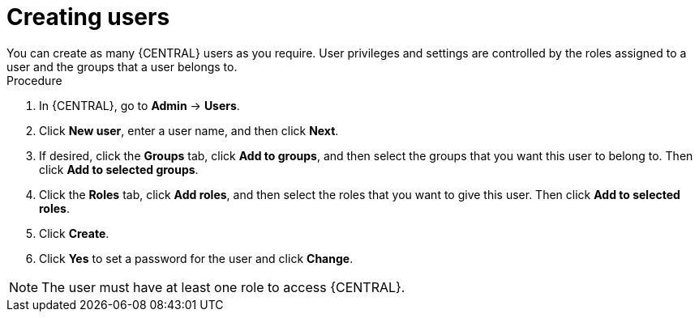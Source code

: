 [id='business-central-settings-creating-new-users-proc']
= Creating users
You can create as many {CENTRAL} users as you require. User privileges and settings are controlled by the roles assigned to a user and the groups that a user belongs to.

.Procedure
. In {CENTRAL}, go to *Admin* -> *Users*.
. Click *New user*, enter a user name, and then click *Next*.
. If desired, click the *Groups* tab, click *Add to groups*, and then select the groups that you want this user to belong to. Then click *Add to selected groups*.
. Click the *Roles* tab, click *Add roles*, and then select the roles that you want to give this user. Then click *Add to selected roles*.
. Click *Create*.
. Click *Yes* to set a password for the user and click *Change*.

[NOTE]
====
The user must have at least one role to access {CENTRAL}.
====
